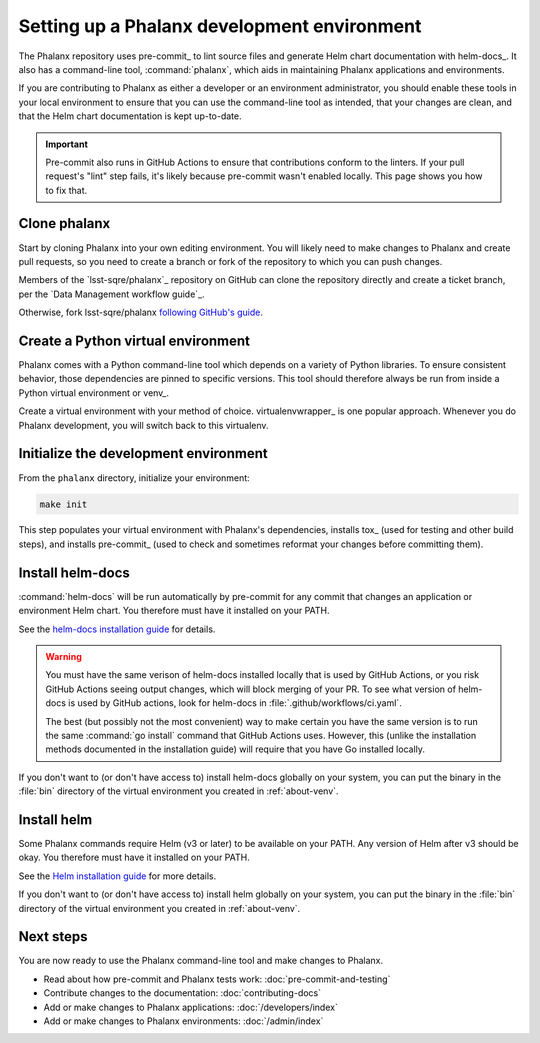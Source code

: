 .. _about-dev-setup:

############################################
Setting up a Phalanx development environment
############################################

The Phalanx repository uses pre-commit_ to lint source files and generate Helm chart documentation with helm-docs_.
It also has a command-line tool, :command:`phalanx`, which aids in maintaining Phalanx applications and environments.

If you are contributing to Phalanx as either a developer or an environment administrator, you should enable these tools in your local environment to ensure that you can use the command-line tool as intended, that your changes are clean, and that the Helm chart documentation is kept up-to-date.

.. important::

   Pre-commit also runs in GitHub Actions to ensure that contributions conform to the linters.
   If your pull request's "lint" step fails, it's likely because pre-commit wasn't enabled locally.
   This page shows you how to fix that.

Clone phalanx
=============

Start by cloning Phalanx into your own editing environment.
You will likely need to make changes to Phalanx and create pull requests, so you need to create a branch or fork of the repository to which you can push changes.

Members of the `lsst-sqre/phalanx`_ repository on GitHub can clone the repository directly and create a ticket branch, per the `Data Management workflow guide`_.

Otherwise, fork lsst-sqre/phalanx `following GitHub's guide <https://docs.github.com/en/get-started/quickstart/fork-a-repo>`__.

.. _about-venv:

Create a Python virtual environment
===================================

Phalanx comes with a Python command-line tool which depends on a variety of Python libraries.
To ensure consistent behavior, those dependencies are pinned to specific versions.
This tool should therefore always be run from inside a Python virtual environment or venv_.

Create a virtual environment with your method of choice.
virtualenvwrapper_ is one popular approach.
Whenever you do Phalanx development, you will switch back to this virtualenv.

Initialize the development environment
======================================

From the ``phalanx`` directory, initialize your environment:

.. code-block:: bash

    make init

This step populates your virtual environment with Phalanx's dependencies, installs tox_ (used for testing and other build steps), and installs pre-commit_ (used to check and sometimes reformat your changes before committing them).

Install helm-docs
=================

:command:`helm-docs` will be run automatically by pre-commit for any commit that changes an application or environment Helm chart.
You therefore must have it installed on your PATH.

See the `helm-docs installation guide <https://github.com/norwoodj/helm-docs#installation>`__ for details.

.. warning::

   You must have the same verison of helm-docs installed locally that is used by GitHub Actions, or you risk GitHub Actions seeing output changes, which will block merging of your PR.
   To see what version of helm-docs is used by GitHub actions, look for helm-docs in :file:`.github/workflows/ci.yaml`.

   The best (but possibly not the most convenient) way to make certain you have the same version is to run the same :command:`go install` command that GitHub Actions uses.
   However, this (unlike the installation methods documented in the installation guide) will require that you have Go installed locally.

If you don't want to (or don't have access to) install helm-docs globally on your system, you can put the binary in the :file:`bin` directory of the virtual environment you created in :ref:`about-venv`.

Install helm
============

Some Phalanx commands require Helm (v3 or later) to be available on your PATH.
Any version of Helm after v3 should be okay.
You therefore must have it installed on your PATH.

See the `Helm installation guide <https://helm.sh/docs/intro/install/>`__ for more details.

If you don't want to (or don't have access to) install helm globally on your system, you can put the binary in the :file:`bin` directory of the virtual environment you created in :ref:`about-venv`.

Next steps
==========

You are now ready to use the Phalanx command-line tool and make changes to Phalanx.

- Read about how pre-commit and Phalanx tests work: :doc:`pre-commit-and-testing`
- Contribute changes to the documentation: :doc:`contributing-docs`
- Add or make changes to Phalanx applications: :doc:`/developers/index`
- Add or make changes to Phalanx environments: :doc:`/admin/index`
